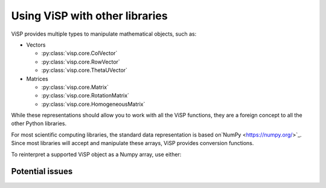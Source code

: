 Using ViSP with other libraries
===============================================

ViSP provides multiple types to manipulate mathematical objects, such as:

* Vectors

  * :py:class:`visp.core.ColVector`
  * :py:class:`visp.core.RowVector`
  * :py:class:`visp.core.ThetaUVector`

* Matrices

  * :py:class:`visp.core.Matrix`
  * :py:class:`visp.core.RotationMatrix`
  * :py:class:`visp.core.HomogeneousMatrix`


While these representations should allow you to work with all the ViSP functions,
they are a foreign concept to all the other Python libraries.

For most scientific computing libraries, the standard data representation is based on`NumPy <https://numpy.org/>`_.
Since most libraries will accept and manipulate these arrays, ViSP provides conversion functions.

To reinterpret a supported ViSP object as a Numpy array, use either:


.. testcode::

  from visp.core import ColVector
  import numpy as np

  list_representation = [i for i in range(3)]
  vec = ColVector(list_representation) # Initialize a 3 vector from a list
  np_vec = vec.numpy() # A 1D numpy array of size 3

  print(np.all(np_vec == list_representation))

.. testoutput::

   True








Potential issues
--------------------

